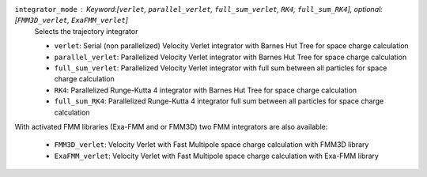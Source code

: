 ``integrator_mode`` : Keyword:[``verlet``, ``parallel_verlet``, ``full_sum_verlet``, ``RK4``, ``full_sum_RK4``], optional: [``FMM3D_verlet``, ``ExaFMM_verlet``]
    Selects the trajectory integrator

    * ``verlet``: Serial (non parallelized) Velocity Verlet integrator with Barnes Hut Tree for space charge calculation
    * ``parallel_verlet``: Parallelized Velocity Verlet integrator with Barnes Hut Tree for space charge calculation
    * ``full_sum_verlet``: Parallelized Velocity Verlet integrator with full sum between all particles for space charge calculation 
    * ``RK4``: Parallelized Runge-Kutta 4 integrator with Barnes Hut Tree for space charge calculation
    * ``full_sum_RK4``: Parallelized Runge-Kutta 4 integrator full sum between all particles for space charge calculation 

With activated FMM libraries (Exa-FMM and or FMM3D) two FMM integrators are also available: 

    * ``FMM3D_verlet``: Velocity Verlet with Fast Multipole space charge calculation with FMM3D library 
    * ``ExaFMM_verlet``: Velocity Verlet with Fast Multipole space charge calculation with Exa-FMM library 
